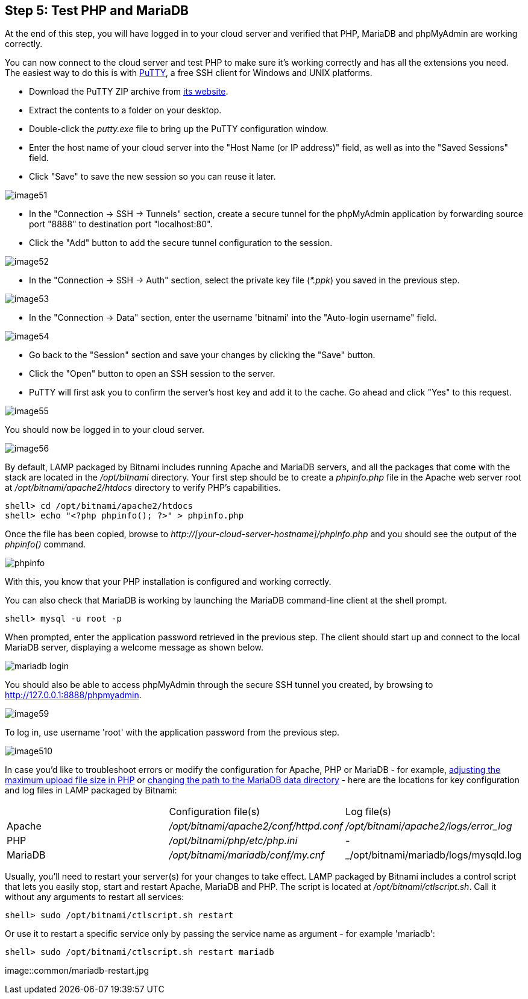 == Step 5: Test PHP and MariaDB

****
At the end of this step, you will have logged in to your cloud server and verified that PHP, MariaDB and phpMyAdmin are working correctly.
****

You can now connect to the cloud server and test PHP to make sure it's working correctly and has all the extensions you need. The easiest way to do this is with https://www.chiark.greenend.org.uk/~sgtatham/putty/[PuTTY], a free SSH client for Windows and UNIX platforms.

 * Download the PuTTY ZIP archive from https://www.chiark.greenend.org.uk/~sgtatham/putty/[its website]. 
 * Extract the contents to a folder on your desktop. 
 * Double-click the _putty.exe_ file to bring up the PuTTY configuration window. 
 * Enter the host name of your cloud server into the "Host Name (or IP address)" field, as well as into the "Saved Sessions" field. 
 * Click "Save" to save the new session so you can reuse it later.

image::{cloud}/image51.jpg[]

 * In the "Connection → SSH → Tunnels" section, create a secure tunnel for the phpMyAdmin application by forwarding source port "8888" to destination port "localhost:80". 
 * Click the "Add" button to add the secure tunnel configuration to the session.

image::{cloud}/image52.jpg[]

 * In the "Connection → SSH → Auth" section, select the private key file (_*.ppk_) you saved in the previous step.

image::{cloud}/image53.jpg[]

 * In the "Connection → Data" section, enter the username 'bitnami' into the "Auto-login username" field.

image::{cloud}/image54.jpg[]

 * Go back to the "Session" section and save your changes by clicking the "Save" button. 
 * Click the "Open" button to open an SSH session to the server. 
 * PuTTY will first ask you to confirm the server's host key and add it to the cache. Go ahead and click "Yes" to this request.

image::{cloud}/image55.jpg[]

You should now be logged in to your cloud server.

image::{cloud}/image56.jpg[]

By default, LAMP packaged by Bitnami includes running Apache and MariaDB servers, and all the packages that come with the stack are located in the _/opt/bitnami_ directory. Your first step should be to create a _phpinfo.php_ file in the Apache web server root at _/opt/bitnami/apache2/htdocs_ directory to verify PHP's capabilities.

----
shell> cd /opt/bitnami/apache2/htdocs
shell> echo "<?php phpinfo(); ?>" > phpinfo.php
----

Once the file has been copied, browse to _http://[your-cloud-server-hostname]/phpinfo.php_ and you should see the output of the _phpinfo()_ command.

image::common/phpinfo.jpg[]

With this, you know that your PHP installation is configured and working correctly.

You can also check that MariaDB is working by launching the MariaDB command-line client at the shell prompt.

----
shell> mysql -u root -p
----

When prompted, enter the application password retrieved in the previous step. The client should start up and connect to the local MariaDB server, displaying a welcome message as shown below.

image::common/mariadb-login.jpg[]

You should also be able to access phpMyAdmin through the secure SSH tunnel you created, by browsing to http://127.0.0.1:8888/phpmyadmin. 

image::{cloud}/image59.jpg[]

To log in, use username 'root' with the application password from the previous step.

image::{cloud}/image510.jpg[]

In case you'd like to troubleshoot errors or modify the configuration for Apache, PHP or MariaDB - for example, https://docs.bitnami.com/google/infrastructure/lamp/administration/increase-upload-limit-php/[adjusting the maximum upload file size in PHP] or https://docs.bitnami.com/google/infrastructure/lamp/administration/change-data-directory/[changing the path to the MariaDB data directory] - here are the locations for key configuration and log files in LAMP packaged by Bitnami:

|===
||Configuration file(s)|Log file(s)
|Apache|_/opt/bitnami/apache2/conf/httpd.conf_|_/opt/bitnami/apache2/logs/error_log_
|PHP|_/opt/bitnami/php/etc/php.ini_|__-__
|MariaDB|_/opt/bitnami/mariadb/conf/my.cnf_|_/opt/bitnami/mariadb/logs/mysqld.log
|===

Usually, you'll need to restart your server(s) for your changes to take effect. LAMP packaged by Bitnami includes a control script that lets you easily stop, start and restart Apache, MariaDB and PHP. The script is located at _/opt/bitnami/ctlscript.sh_. Call it without any arguments to restart all services:

----
shell> sudo /opt/bitnami/ctlscript.sh restart
----

Or use it to restart a specific service only by passing the service name as argument - for example 'mariadb':

----
shell> sudo /opt/bitnami/ctlscript.sh restart mariadb
----

image::common/mariadb-restart.jpg
